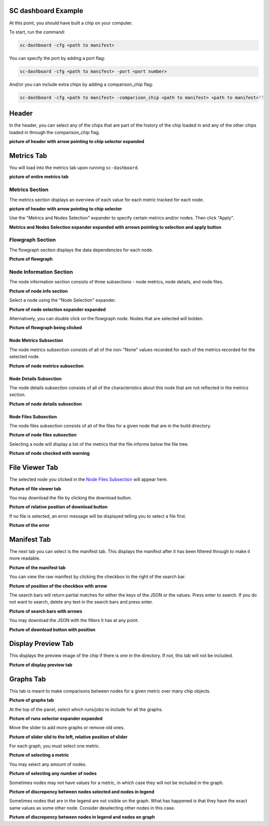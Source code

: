====================
SC dashboard Example
====================

At this point, you should have built a chip on your computer.

To start, run the command: 

.. code-block:: bash

    sc-dashboard -cfg <path to manifest>


You can specify the port by adding a port flag:

.. code-block:: bash

    sc-dashboard -cfg <path to manifest> -port <port number>

And/or you can include extra chips by adding a comparison_chip flag:

.. code-block:: bash

    sc-dashboard -cfg <path to manifest> -comparison_chip <path to manifest> <path to manifest>''

======
Header
======

In the header, you can select any of the chips that are part of the history of the chip loaded in and any of the other chips loaded in through the comparison_chip flag.

**picture of header with arrow pointing to chip selector expanded**

===========
Metrics Tab
===========

You will load into the metrics tab upon running ``sc-dashboard``.

**picture of entire metrics tab**

Metrics Section
---------------

The metrics section displays an overview of each value for each metric tracked for each node.

**picture of header with arrow pointing to chip selector**

Use the "Metrics and Nodes Selection" expander to specify certain metrics and/or nodes. Then click "Apply".

**Metrics and Nodes Selection expander expanded with arrows pointing to selection and apply button**

Flowgraph Section
-----------------

The flowgraph section displays the data dependencies for each node. 

**Picture of flowgraph**

Node Information Section
------------------------

The node information section consists of three subsections - node metrics, node details, and node files.

**Picture of node info section**

Select a node using the "Node Selection" expander.

**Picture of node selection expander expanded**

Alternatively, you can double click on the flowgraph node. Nodes that are selected will bolden.

**Picture of flowgraph being clicked**

Node Metrics Subsection
+++++++++++++++++++++++

The node metrics subsection consists of all of the non-"None" values recorded for each of the metrics recorded for the selected node.

**Picture of node metrics subsection**

Node Details Subsection
+++++++++++++++++++++++

The node details subsection consists of all of the characteristics about this node that are not reflected in the metrics section.

**Picture of node details subsection**

Node Files Subsection
+++++++++++++++++++++

The node files subsection consists of all of the files for a given node that are in the build directory.

**Picture of node files subsection**

Selecting a node will display a list of the metrics that the file informs below the file tree. 

**Picture of node checked with warning**

===============
File Viewer Tab
===============

The selected node you clicked in the `Node Files Subsection`_ will appear here.

**Picture of file viewer tab**

You may download the file by clicking the download button.

**Picture of relative position of download button**

If no file is selected, an error message will be displayed telling you to select a file first.

**Picture of the error**

============
Manifest Tab
============

The next tab you can select is the manifest tab. This displays the manifest after it has been filtered through to make it more readable.

**Picture of the manifest tab**

You can view the raw manifest by clicking the checkbox to the right of the search bar.

**Picture of position of the checkbox with arrow**

The search bars will return partial matches for either the keys of the JSON or the values. Press enter to search. If you do not want to search, delete any text in the search bars and press enter.

**Picture of search bars with arrows**

You may download the JSON with the filters it has at any point.

**Picture of download button with position**

===================
Display Preview Tab
===================

This displays the preview image of the chip if there is one in the directory. If not, this tab will not be included.

**Picture of display preview tab**

==========
Graphs Tab
==========

This tab is meant to make comparisons between nodes for a given metric over many chip objects.

**Picture of graphs tab**

At the top of the panel, select which runs/jobs to include for all the graphs. 

**Picture of runs selector expander expanded**

Move the slider to add more graphs or remove old ones.

**Picture of slider slid to the left, relative position of slider**

For each graph, you must select one metric. 

**Picture of selecting a metric**

You may select any amount of nodes.

**Picture of selecting any number of nodes**

Sometimes nodes may not have values for a metric, in which case they will not be included in the graph.

**Picture of discrepency between nodes selected and nodes in legend**

Sometimes nodes that are in the legend are not visible on the graph. What has happened is that they have the exact same values as some other node. Consider deselecting other nodes in this case.

**Picture of discrepency between nodes in legend and nodes on graph**
